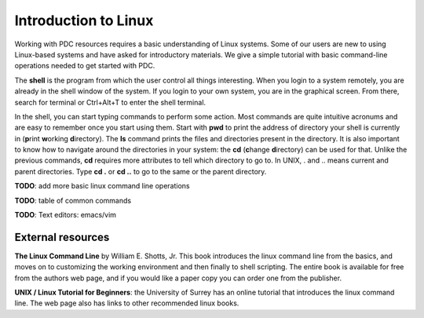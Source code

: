 .. index:: Introductin to Linux
.. _linux:

Introduction to Linux
=====================

.. Refer to http://www.ee.surrey.ac.uk/Teaching/Unix/unix1.html

Working with PDC resources requires a basic understanding of Linux systems. Some of our users are new to using Linux-based systems and have asked for introductory materials. We give a simple tutorial with basic command-line operations needed to get started with PDC.

The **shell** is the program from which the user control all things interesting. When you login to a system remotely, you are already in the shell window of the system. If you login to your own system, you are in the graphical screen. From there, search for terminal or Ctrl+Alt+T to enter the shell terminal.

In the shell, you can start typing commands to perform some action. Most commands are quite intuitive acronums and are easy to remember once you start using them. Start with **pwd** to print the address of directory your shell is currently in (**p**\ rint **w**\ orking **d**\ irectory). The **ls** command prints the files and directories present in the directory. It is also important to know how to navigate around the directories in your system: the **cd** (**c**\ hange **d**\ irectory) can be used for that. Unlike the previous commands, **cd** requires more attributes to tell which directory to go to. In UNIX, . and .. means current and parent directories. Type **cd .** or **cd ..** to go to the same or the parent directory.

**TODO**: add more basic linux command line operations

**TODO**: table of common commands

**TODO**: Text editors: emacs/vim

External resources
##################
 
**The Linux Command Line** by William E. Shotts, Jr. This book introduces the linux command line from the basics, and moves on to customizing the working environment and then finally to shell scripting. The entire book is available for free from the authors web page, and if you would like a paper copy you can order one from the publisher.

**UNIX / Linux Tutorial for Beginners**: the University of Surrey has an online tutorial that introduces the linux command line. The web page also has links to other recommended linux books.
